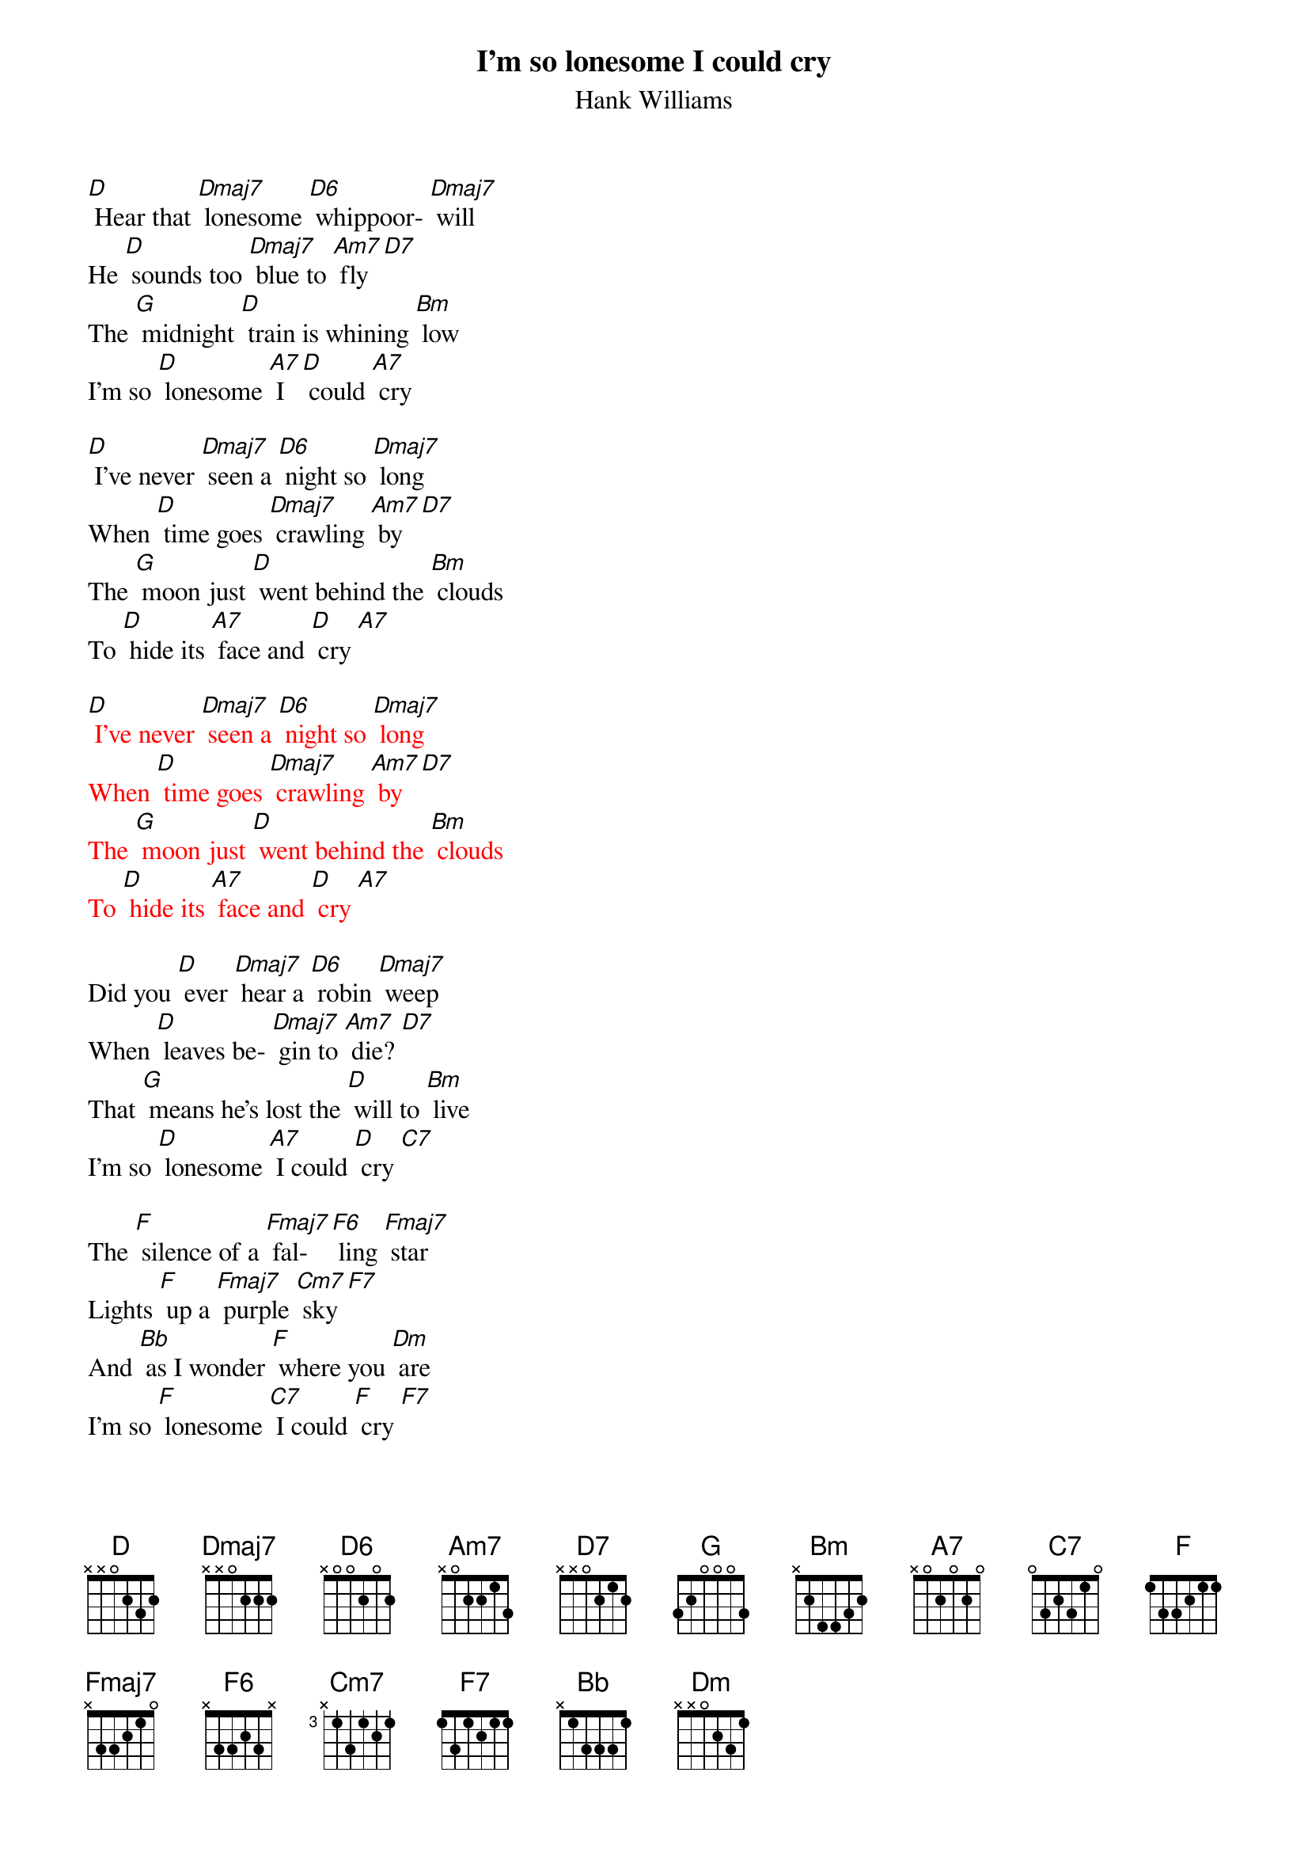 {t: I’m so lonesome I could cry}
{st: Hank Williams}

[D] Hear that [Dmaj7] lonesome [D6] whippoor- [Dmaj7] will
He [D] sounds too [Dmaj7] blue to [Am7] fly [D7]
The [G] midnight [D] train is whining [Bm] low
I'm so [D] lonesome [A7] I [D] could [A7] cry

[D] I've never [Dmaj7] seen a [D6] night so [Dmaj7] long
When [D] time goes [Dmaj7] crawling [Am7] by [D7]
The [G] moon just [D] went behind the [Bm] clouds
To [D] hide its [A7] face and [D] cry [A7]

{textcolour: red}
[D] I've never [Dmaj7] seen a [D6] night so [Dmaj7] long
When [D] time goes [Dmaj7] crawling [Am7] by [D7]
The [G] moon just [D] went behind the [Bm] clouds
To [D] hide its [A7] face and [D] cry [A7]
{textcolour}

Did you [D] ever [Dmaj7] hear a [D6] robin [Dmaj7] weep
When [D] leaves be- [Dmaj7] gin to [Am7] die? [D7]
That [G] means he's lost the [D] will to [Bm] live
I'm so [D] lonesome [A7] I could [D] cry [C7]

The [F] silence of a [Fmaj7] fal- [F6] ling [Fmaj7] star
Lights [F] up a [Fmaj7] purple [Cm7] sky [F7]
And [Bb] as I wonder [F] where you [Dm] are
I'm so [F] lonesome [C7] I could [F] cry [F7]
And [Bb] as I wonder [F] where you [Dm] are
I'm so [F] lonesome [C7] I could [F] cry [F7]
I could [Dm] cry, [C7] cry, [F] cry

Dmaj7: 2120 | D6: 2222 | F7: 2313
Fmaj7: 2000  | F6: 2210  | Cm7: 3333
